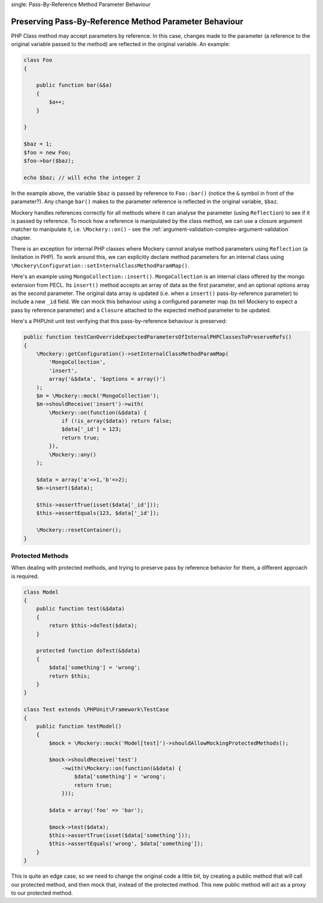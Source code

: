 .. index::
single: Pass-By-Reference Method Parameter Behaviour

Preserving Pass-By-Reference Method Parameter Behaviour
=======================================================

PHP Class method may accept parameters by reference. In this case, changes
made to the parameter (a reference to the original variable passed to the
method) are reflected in the original variable. An example:

.. code-block:: php

    class Foo
    {

        public function bar(&$a)
        {
            $a++;
        }

    }

    $baz = 1;
    $foo = new Foo;
    $foo->bar($baz);

    echo $baz; // will echo the integer 2

In the example above, the variable ``$baz`` is passed by reference to
``Foo::bar()`` (notice the ``&`` symbol in front of the parameter?).  Any
change ``bar()`` makes to the parameter reference is reflected in the original
variable, ``$baz``.

Mockery handles references correctly for all methods where it can analyse
the parameter (using ``Reflection``) to see if it is passed by reference. To
mock how a reference is manipulated by the class method, we can use a closure
argument matcher to manipulate it, i.e. ``\Mockery::on()`` - see the
:ref:`argument-validation-complex-argument-validation` chapter.

There is an exception for internal PHP classes where Mockery cannot analyse
method parameters using ``Reflection`` (a limitation in PHP). To work around
this, we can explicitly declare method parameters for an internal class using
``\Mockery\Configuration::setInternalClassMethodParamMap()``.

Here's an example using ``MongoCollection::insert()``. ``MongoCollection`` is
an internal class offered by the mongo extension from PECL. Its ``insert()``
method accepts an array of data as the first parameter, and an optional
options array as the second parameter. The original data array is updated
(i.e. when a ``insert()`` pass-by-reference parameter) to include a new
``_id`` field. We can mock this behaviour using a configured parameter map (to
tell Mockery to expect a pass by reference parameter) and a ``Closure``
attached to the expected method parameter to be updated.

Here's a PHPUnit unit test verifying that this pass-by-reference behaviour is
preserved:

.. code-block:: php

    public function testCanOverrideExpectedParametersOfInternalPHPClassesToPreserveRefs()
    {
        \Mockery::getConfiguration()->setInternalClassMethodParamMap(
            'MongoCollection',
            'insert',
            array('&$data', '$options = array()')
        );
        $m = \Mockery::mock('MongoCollection');
        $m->shouldReceive('insert')->with(
            \Mockery::on(function(&$data) {
                if (!is_array($data)) return false;
                $data['_id'] = 123;
                return true;
            }),
            \Mockery::any()
        );

        $data = array('a'=>1,'b'=>2);
        $m->insert($data);

        $this->assertTrue(isset($data['_id']));
        $this->assertEquals(123, $data['_id']);

        \Mockery::resetContainer();
    }

Protected Methods
-----------------

When dealing with protected methods, and trying to preserve pass by reference
behavior for them, a different approach is required.

.. code-block:: php

    class Model
    {
        public function test(&$data)
        {
            return $this->doTest($data);
        }

        protected function doTest(&$data)
        {
            $data['something'] = 'wrong';
            return $this;
        }
    }

    class Test extends \PHPUnit\Framework\TestCase
    {
        public function testModel()
        {
            $mock = \Mockery::mock('Model[test]')->shouldAllowMockingProtectedMethods();

            $mock->shouldReceive('test')
                ->with(\Mockery::on(function(&$data) {
                    $data['something'] = 'wrong';
                    return true;
                }));

            $data = array('foo' => 'bar');

            $mock->test($data);
            $this->assertTrue(isset($data['something']));
            $this->assertEquals('wrong', $data['something']);
        }
    }

This is quite an edge case, so we need to change the original code a little bit,
by creating a public method that will call our protected method, and then mock
that, instead of the protected method. This new public method will act as a
proxy to our protected method.

